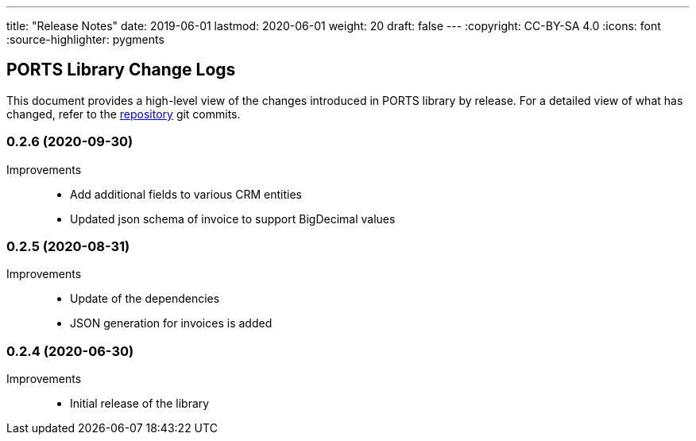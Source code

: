 ---
title: "Release Notes"
date: 2019-06-01
lastmod: 2020-06-01
weight: 20
draft: false
---
:copyright: CC-BY-SA 4.0
:icons: font
:source-highlighter: pygments

== PORTS Library Change Logs

This document provides a high-level view of the changes introduced in PORTS library by release.
For a detailed view of what has changed, refer to the https://bitbucket.org/tangly-team/tangly-os[repository] git commits.

=== 0.2.6 (2020-09-30)

Improvements::

* Add additional fields to various CRM entities
* Updated json schema of invoice to support BigDecimal values

=== 0.2.5 (2020-08-31)

Improvements::

* Update of the dependencies
* JSON generation for invoices is added

=== 0.2.4 (2020-06-30)

Improvements::

* Initial release of the library
